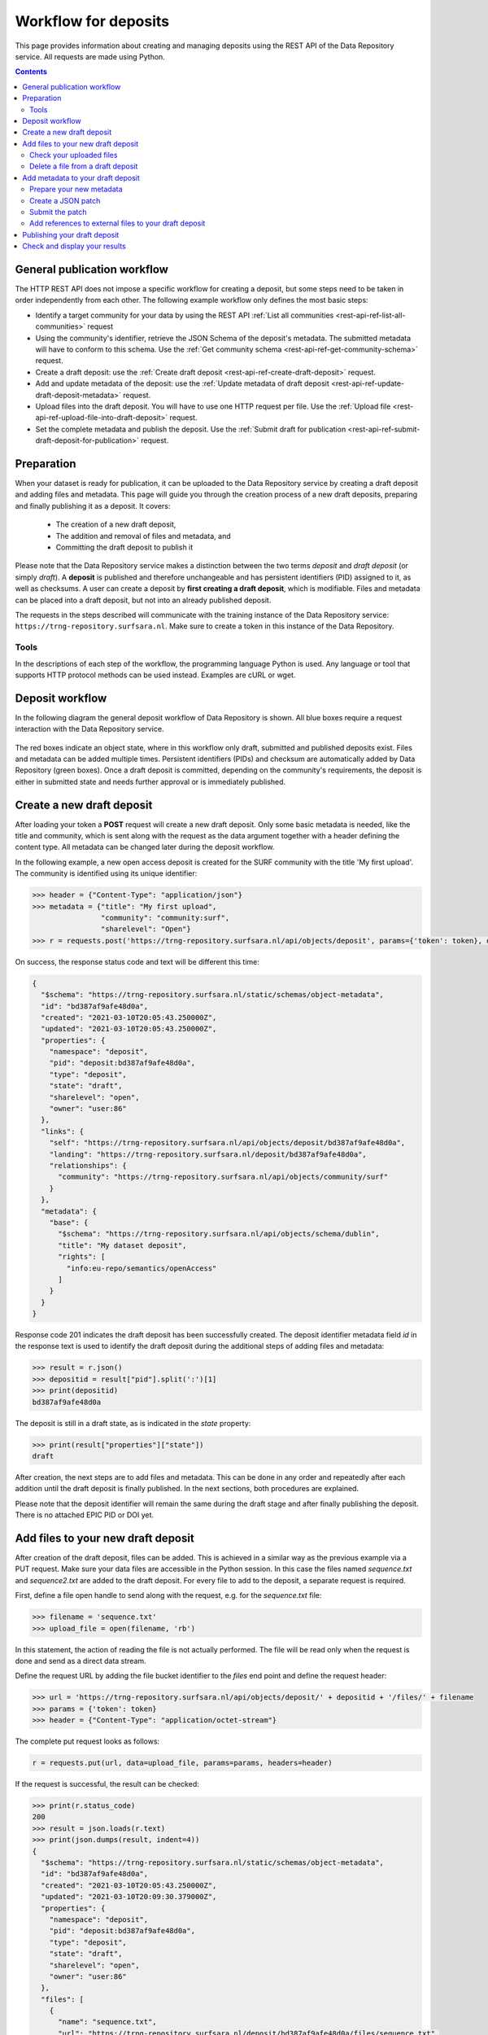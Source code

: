 .. _rest-api-workflow-deposits:

**************
Workflow for deposits
**************

This page provides information about creating and managing deposits using the REST API of the Data Repository service. All requests are made using Python.

.. contents::
    :depth: 4

.. _rest-api-general-workflow:

==================
General publication workflow
==================

The HTTP REST API does not impose a specific workflow for creating a deposit, but some steps need to be taken in order independently from each other. The following example workflow only defines the most basic steps:

- Identify a target community for your data by using the REST API :ref:`List all communities <rest-api-ref-list-all-communities>` request
- Using the community's identifier, retrieve the JSON Schema of the deposit's metadata. The submitted metadata will have to conform to this schema. Use the :ref:`Get community schema <rest-api-ref-get-community-schema>` request.
- Create a draft deposit: use the :ref:`Create draft deposit <rest-api-ref-create-draft-deposit>` request.
- Add and update metadata of the deposit: use the :ref:`Update metadata of draft deposit <rest-api-ref-update-draft-deposit-metadata>` request.
- Upload files into the draft deposit. You will have to use one HTTP request per file. Use the :ref:`Upload file <rest-api-ref-upload-file-into-draft-deposit>` request.
- Set the complete metadata and publish the deposit. Use the :ref:`Submit draft for publication <rest-api-ref-submit-draft-deposit-for-publication>` request.

.. _rest-api-preparation:

==================
Preparation
==================

When your dataset is ready for publication, it can be uploaded to the Data Repository service by creating a draft deposit and adding files and metadata. This page will guide you through the creation process of a new draft deposits, preparing and finally publishing it as a deposit. It covers:

 - The creation of a new draft deposit,
 - The addition and removal of files and metadata, and
 - Committing the draft deposit to publish it

Please note that the Data Repository service makes a distinction between the two terms `deposit` and `draft deposit` (or simply `draft`). A **deposit** is published and therefore unchangeable and has persistent identifiers (PID) assigned to it, as well as checksums. A user can create a deposit by **first creating a draft deposit**, which is modifiable. Files and metadata can be placed into a draft deposit, but not into an already published deposit.

The requests in the steps described will communicate with the training instance of the Data Repository service: ``https://trng-repository.surfsara.nl``. Make sure to create a token in this instance of the Data Repository.

.. _rest-api-workflow-tools:

Tools
---------------------

In the descriptions of each step of the workflow, the programming language Python is used. Any language or tool that supports HTTP protocol methods can be used instead. Examples are cURL or wget.

.. _rest-api-deposit-workflow:

==================
Deposit workflow
==================

In the following diagram the general deposit workflow of Data Repository is shown. All blue boxes require a request interaction with the Data Repository service.

 .. image:: ../img/deposit-workflow.png
   :align: center
   :width: 100%

The red boxes indicate an object state, where in this workflow only draft, submitted and published deposits exist. Files and metadata can be added multiple times. Persistent identifiers (PIDs) and checksum are automatically added by Data Repository (green boxes). Once a draft deposit is committed, depending on the community's requirements, the deposit is either in submitted state and needs further approval or is immediately published.

.. _rest-api-create-new-draft-deposit:

==================
Create a new draft deposit
==================

After loading your token a **POST** request will create a new draft deposit. Only some basic metadata is needed, like the title and community, which is sent along with the request as the data argument together with a header defining the content type. All metadata can be changed later during the deposit workflow.

In the following example, a new open access deposit is created for the SURF community with the title 'My first upload'. The community is identified using its unique identifier:

.. code-block:: python

    >>> header = {"Content-Type": "application/json"}
    >>> metadata = {"title": "My first upload",
                    "community": "community:surf",
                    "sharelevel": "Open"}
    >>> r = requests.post('https://trng-repository.surfsara.nl/api/objects/deposit', params={'token': token}, data=json.dumps(metadata), headers=header)

On success, the response status code and text will be different this time:

.. code-block:: json

    {
      "$schema": "https://trng-repository.surfsara.nl/static/schemas/object-metadata",
      "id": "bd387af9afe48d0a",
      "created": "2021-03-10T20:05:43.250000Z",
      "updated": "2021-03-10T20:05:43.250000Z",
      "properties": {
        "namespace": "deposit",
        "pid": "deposit:bd387af9afe48d0a",
        "type": "deposit",
        "state": "draft",
        "sharelevel": "open",
        "owner": "user:86"
      },
      "links": {
        "self": "https://trng-repository.surfsara.nl/api/objects/deposit/bd387af9afe48d0a",
        "landing": "https://trng-repository.surfsara.nl/deposit/bd387af9afe48d0a",
        "relationships": {
          "community": "https://trng-repository.surfsara.nl/api/objects/community/surf"
        }
      },
      "metadata": {
        "base": {
          "$schema": "https://trng-repository.surfsara.nl/api/objects/schema/dublin",
          "title": "My dataset deposit",
          "rights": [
            "info:eu-repo/semantics/openAccess"
          ]
        }
      }
    }

Response code 201 indicates the draft deposit has been successfully created. The deposit identifier metadata field `id` in the response text is used to identify the draft deposit during the additional steps of adding files and metadata:

.. code-block:: python

    >>> result = r.json()
    >>> depositid = result["pid"].split(':')[1]
    >>> print(depositid)
    bd387af9afe48d0a


The deposit is still in a draft state, as is indicated in the `state` property:

.. code-block:: python

    >>> print(result["properties"]["state"])
    draft

After creation, the next steps are to add files and metadata. This can be done in any order and repeatedly after each addition until the draft deposit is finally published. In the next sections, both procedures are explained.

Please note that the deposit identifier will remain the same during the draft stage and after finally publishing the deposit. There is no attached EPIC PID or DOI yet.

.. _rest-api-add-files-draft-deposit:

==================
Add files to your new draft deposit
==================

After creation of the draft deposit, files can be added. This is achieved in a similar way as the previous example via a PUT request. Make sure your data files are accessible in the Python session. In this case the files named `sequence.txt` and `sequence2.txt` are added to the draft deposit. For every file to add to the deposit, a separate request is required.

First, define a file open handle to send along with the request, e.g. for the `sequence.txt` file:

.. code-block:: python

    >>> filename = 'sequence.txt'
    >>> upload_file = open(filename, 'rb')

In this statement, the action of reading the file is not actually performed. The file will be read only when the request is done and send as a direct data stream.

Define the request URL by adding the file bucket identifier to the `files` end point and define the request header:

.. code-block:: python

    >>> url = 'https://trng-repository.surfsara.nl/api/objects/deposit/' + depositid + '/files/' + filename
    >>> params = {'token': token}
    >>> header = {"Content-Type": "application/octet-stream"}

The complete put request looks as follows:

.. code-block:: python

    r = requests.put(url, data=upload_file, params=params, headers=header)

If the request is successful, the result can be checked:

.. code-block:: python

    >>> print(r.status_code)
    200
    >>> result = json.loads(r.text)
    >>> print(json.dumps(result, indent=4))
    {
      "$schema": "https://trng-repository.surfsara.nl/static/schemas/object-metadata",
      "id": "bd387af9afe48d0a",
      "created": "2021-03-10T20:05:43.250000Z",
      "updated": "2021-03-10T20:09:30.379000Z",
      "properties": {
        "namespace": "deposit",
        "pid": "deposit:bd387af9afe48d0a",
        "type": "deposit",
        "state": "draft",
        "sharelevel": "open",
        "owner": "user:86"
      },
      "files": [
        {
          "name": "sequence.txt",
          "url": "https://trng-repository.surfsara.nl/deposit/bd387af9afe48d0a/files/sequence.txt",
          "external": false,
          "size": 691,
          "mimetype": "text/plain",
          "md5": "",
          "epicpid": "21.T12996/5ddde41c-a461-a861-45fd-76594f2b5a20"
        }
      ],
      "links": {
        "self": "https://trng-repository.surfsara.nl/api/objects/deposit/bd387af9afe48d0a",
        "landing": "https://trng-repository.surfsara.nl/deposit/bd387af9afe48d0a",
        "relationships": {
          "community": "https://trng-repository.surfsara.nl/api/objects/community/surf"
        },
        "files": "https://trng-repository.surfsara.nl/api/objects/deposit/bd387af9afe48d0a/files"
      },
      "metadata": {
        "base": {
          "$schema": "https://trng-repository.surfsara.nl/api/objects/schema/dublin",
          "title": "My dataset deposit",
          "rights": [
            "info:eu-repo/semantics/openAccess"
          ]
        }
      }
    }


The mime-type is detected, direct links are given and a checksum is calculated. As soon as this checksum is ready, it will be added to the metadata of the deposit.

If the request fails, check the error by displaying the response text, for example when the `files` object has errors. The reponse text will, in this case, a HTML page describing the error.

When the upload file is not accessible:

.. code-block:: python

    >>> print(r.status_code)
    400
    >>> result = json.loads(r.text)
    >>> print(json.dumps(result, indent=4))
    {
        "error": "File not found"
    }

Repeat the above steps to add other files.

.. _rest-api-check-uploaded-files:

Check your uploaded files
-------------------------

When all your files have been uploaded, you can check the draft deposit's current status regarding these files using the URL with a GET request:

.. code-block:: python

    >>> r = requests.get('https://trng-repository.surfsara.nl/api/objects/deposit/' + depositid + '/files', params=params)
    >>> result = json.loads(r.text)
    >>> print(json.dumps(result, indent=4))

.. code-block:: json

    [
      {
        "name": "sequence.txt",
        "url": "https://trng-repository.surfsara.nl/deposit/bd387af9afe48d0a/files/sequence.txt",
        "external": false,
        "size": 691,
        "mimetype": "text/plain",
        "md5": "",
        "epicpid": "21.T12996/5ddde41c-a461-a861-45fd-76594f2b5a20"
      }
    ]


The links to the file bucket is displayed, as well as the 'contents' list of two files, including the files' sizes. You can do this with every file bucket, as long as you have the file bucket identifier.

.. _rest-api-delete-file-from-draft-deposit:

Delete a file from a draft deposit
--------------------------------------------------

In case you've uploaded the wrong file to a draft deposit, you can delete this file as long as the deposit is in draft state. Data Repository supports deletion of files in draft deposits by the owner of that deposit or the site administrator.

In order to delete a file from a draft deposit, a request header and your access token are required:

.. code-block:: python

    >>> header = {"Content-Type": 'application/json'}
    >>> params = {"token": token}


To make the request, the identifier of the draft deposit and the file name under which you've stored the file are required. Along with the DELETE request operation with the `/api/objects/deposit/<depositid>/files/<file_name>` endpoint in the URL, the request then looks as follows:

.. code-block:: python

    >>> url = "https://trng-repository.surfsara.nl/api/objects/deposit/bd387af9afe48d0a/files/sequence.txt"
    >>> r = requests.delete(url, params=params, headers=header)


On a successful request, the response code should be 204 while there is no response message:

.. code-block:: python

    >>> print(r)
    <Response [204]>
    >>> print(r.text)

.. _rest-api-add-metadata-draft-deposit:

==================
Add metadata to your draft deposit
==================

Metadata is already added to a draft deposit while creating the initial deposit. By issuing a HTTP patch request with a JSON patch list of operations the current metadata of a deposit can be updated with additional or updated metadata fields and corresponding values.

To update a draft deposit's metadata, the deposit identifier is required while making patch requests. The procedure can be applied to either draft or published deposits.

.. _rest-api-prepare-metadata:

Prepare your new metadata
-------------------------

An object with the new and updated metadata fields and values needs to be constructed. As the community, title and share level fields have already been set when the draft deposit was created, only some missing fields are provided:

.. code-block:: python

    >>> metadata = {"creator": "Researcher 1",
                "description": "My first dataset ingested using the Data Repository API",
                "rights": "CC-0-BY",
                "contact": "email@example.com"}

To update community- or collection-specific metadata fields, some additional information needs to be provided. Furthermore, to add or remove an item of a list of value, the JSON Patch requires specific paths.

.. _rest-api-create-json-patch:

Create a JSON patch
-------------------------

The metadata update call is made using a patch request containing the patch operations and headers. Note that:

- The metadata updates for the deposit must be provided in the `JSON patch format <http://jsonpatch.com>`_ in order to avoid to have to send all the existing metadata as well
- The patch format contains one or more JSONPath strings. The root of these paths is the metadata object, as this is the only mutable object

In order to successfully update the metadata, a JSON patch is created using the `jsonpatch` Python package. First, the original existing metadata of the deposit is retrieved which will later be altered:

.. code-block:: python

    >>> url = "https://trng-repository.surfsara.nl/api/objects/deposit/" + depositid
    >>> r = requests.get(url, params=params)
    >>> result = json.loads(r.text)
    >>> metadata_old = result["metadata"]
    >>> print(json.dumps(metadata_old, indent=4))
    {
        "base": {
            "$schema": "https://trng-repository.surfsara.nl/api/objects/schema/dublin",
            "title": "My dataset deposit",
            "rights": [
                "info:eu-repo/semantics/openAccess"
            ]
        }
    }

The actual JSON patch is created by:

.. code-block:: python

    >>> import jsonpatch
    >>> patch = jsonpatch.make_patch(metadata_old, metadata)
    >>> print(patch)
    [{"path": "/community_specific", "op": "remove"}, {"path": "/publication_state", "op": "remove"}, {"path": "/owners", "op": "remove"}, {"path": "/open_access", "op": "remove"}, {"path": "/community", "op": "remove"}, {"path": "/titles", "op": "remove"}, {"path": "/$schema", "op": "remove"}, {"path": "/publisher", "value": "EUDAT", "op": "add"}, {"path": "/contact_email", "value": "email@example.com", "op": "add"}, {"path": "/descriptions", "value": [{"description": "My first dataset ingested using the Data Repository API", "description_type": "Abstract"}], "op": "add"}, {"path": "/language", "value": "en_GB", "op": "add"}]

The current patch will remove any existing fields not present in the new metadata object, therefore these need to be removed in the final patch:

.. code-block:: python

    >>> finpatch = filter(lambda x: x["op"] != "remove", patch)
    >>> print(list(finpatch))
    [{u'path': u'/publisher', u'value': 'EUDAT', u'op': u'add'}, {u'path': u'/contact_email', u'value': 'email@example.com', u'op': u'add'}, {u'path': u'/descriptions', u'value': [{'description': 'My first dataset ingested using the Data Repository API', 'description_type': 'Abstract'}], u'op': u'add'}, {u'path': u'/language', u'value': 'en_GB', u'op': u'add'}]

The patch needs to be provided to the `data` argument as a serialized string for which the JSON package can be used:

.. code-block:: python

    >>> strpatch = json.dumps(list(finpatch))
    >>> print(strpatch)
    [{"path": "/publisher", "value": "EUDAT", "op": "add"}, {"path": "/contact_email", "value": "email@example.com", "op": "add"}, {"path": "/descriptions", "value": [{"description": "My first dataset ingested using the Data Repository API", "description_type": "Abstract"}], "op": "add"}, {"path": "/language", "value": "en_GB", "op": "add"}]

This section does not address the altering of community-specific metadata fields and multivalue fields.

.. _rest-api-submit-patch:

Submit the patch
-------------------------

The serialized JSON patch is sent to the service in order to update the metadata.

First, the request headers need to be defined:

.. code-block:: python

    >>> headers = {'Content-Type': 'application/json-patch+json'}

Now, the request response text shows the updated metadata:

.. code-block:: python

    >>> url = 'https://trng-repository.surfsara.nl/api/deposits/' + depositid + "/draft"
    >>> r = requests.patch(url, data=strpatch, params=params, headers=headers)
    >>> print(r)
    <Response [200]>
    >>> result = json.loads(r.text)
    >>> print(json.dumps(result, indent=4))
    {
        "updated": "2017-03-02T17:03:37.500387+00:00",
        "metadata": {
            "community_specific": {},
            "publication_state": "draft",
            "open_access": true,
            "language": "en_GB",
            "publisher": "EUDAT",
            "owners": [
                10
            ],
            "community": "e9b9792e-79fb-4b07-b6b4-b9c2bd06d095",
            "titles": [
                {
                    "title": "My test upload"
                }
            ],
            "contact_email": "email@example.com",
            "descriptions": [
                {
                    "description": "My first dataset ingested using the Data Repository API",
                    "description_type": "Abstract"
                }
            ],
            "$schema": "https://trng-repository.surfsara.nl/api/communities/e9b9792e-79fb-4b07-b6b4-b9c2bd06d095/schemas/0#/draft_json_schema"
        },
        "id": "b43a0e6914e34de8bd19613bcdc0d364",
        "links": {
            "files": "https://trng-repository.surfsara.nl/api/files/0163d244-5845-40ca-899c-d1d0025f68aa",
            "self": "https://trng-repository.surfsara.nl/api/deposits/b43a0e6914e34de8bd19613bcdc0d364/draft",
            "publication": "https://trng-repository.surfsara.nl/api/deposits/b43a0e6914e34de8bd19613bcdc0d364"
        },
        "created": "2017-03-02T16:34:26.383505+00:00"
    }

Compare the created and updated metadata timestamp:

.. code-block:: python

    >>> print(result["created"], result["updated"])
    2017-03-02T16:34:26.383505+00:00 2017-03-02T17:03:37.500387+00:00

In case the patch request did not succeed (status code 400), an error description containing all errors is returned in the request response text. For example, the `creators` field value needs to be an array:

.. code-block:: python

    >>> patch = '[{"path": "/creator", "value": "Data Repository author", "op": "add"}]'
    >>> r = requests.patch(url, data=patch, params=params, headers=headers)
    >>> print(r.status_code)
    400
    >>> print(r.text)
    {"message": "Validation error.", "status": 400, "errors": [{"message": "'Data Repository author' is not of type 'array'", "field": "creators"}]}

.. _rest-api-external-files:

Add references to external files to your draft deposit
---------------------------------------------------------------------------

It is possible to add files to a deposit that are not stored in the Data Repository, but this is not recommended due to the fact that Data Repository cannot guarantee the existence of the files at an external location. Although EPIC PIDs must be used to reference to these files, Data Repository cannot manage or update these PIDs when necessary. The service will also not generate these PIDs as needed, this is left to the user.

Externally referenced files are not added as files, but as separate metadata and therefore need to be provided as a JSON Patch.

If you have a list of files that can be accessed using an EPIC PID, add these files to the file listing of the Data Repository deposit. For example, if two files are added, the list must be defined as follows:

.. code-block:: python

    >>> external_files = [{
            "name": "file1.csv",
            "epicpid": "prefix/suffix1"
        },
        {
            "name": "file2.txt",
            "epicpid": "prefix/suffix2"
        }]


Using this list, send the list in JSON format as described in :ref:`Add externally referenced files to draft deposit <rest-api-ref-add-externally-referenced-files-to-draft-deposit>`.

.. _rest-api-publish-draft-deposit:

==================
Publishing your draft deposit
==================

The final step will complete the draft deposit submitting it with a post request. After this request, the files of the deposit are immutable and your deposit is published!

The final commit request will return the final deposit metadata in case the request is successful (status code 200):

.. code-block:: python

    >>> url = "https://trng-repository.surfsara.nl/api/objects/deposit/" + depositid + "/submit"
    >>> r = requests.post(url, params=params)
    >>> print(r)
    <Response [200]>
    >>> result = json.loads(r.text)
    >>> print(json.dumps(result, indent=4))


Your draft deposit is now published and is available under the REST API URL ``https://trng-repository.surfsara.nl/api/objects/deposit/bd387af9afe48d0a``!

An EPIC persistent identifier and DOI (`epicpid` and `doi` fields) have been automatically generated and added to the metadata.

.. _rest-api-check-and-display-results-deposit:

==================
Check and display your results
==================

Once the deposit process is completed, the results can be checked by requesting the deposit data using the new deposit identifier. Check out the :ref:`deposit retrieval request <rest-api-ref-get-specific-deposit>` for an extensive description on how to do this.

The deposit identifier `id` in the response message can directly be used to see the landing page of the newly created deposit: `bd387af9afe48d0a <https://trng-repository.surfsara.nl/deposit/bd387af9afe48d0a>`_. If the page displays a restriction message, this is due the server-side processing of the ingestion. As soon as this is finished, the message will disappear.

Unfortunately, some of the metadata schema fields are missing since during the metadata update step, these fields were not added to the patch. It is highly recommended to complete all fields during this step in order to increase the discoverability, authenticity and reusability of the dataset. Please check the :ref:`Update metadata of draft deposit <rest-api-ref-update-draft-deposit-metadata>` reference to update the metadata of your published deposit.
